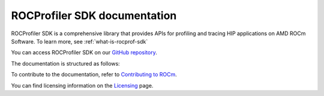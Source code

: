 .. meta::
  :description: Documentation of the installation, configuration, use of the ROCProfiler SDK, and rocprofv3 command-line tool 
  :keywords: ROCProfiler SDK tool, ROCProfiler SDK library, rocprofv3, ROCm, API, reference

.. _index:

******************************************
ROCProfiler SDK documentation
******************************************

ROCProfiler SDK is a comprehensive library that provides APIs for profiling and tracing HIP applications on AMD ROCm Software. To learn more, see :ref:`what-is-rocprof-sdk`

You can access ROCProfiler SDK on our `GitHub repository <https://github.com/ROCm/rocprofiler-sdk>`_.

The documentation is structured as follows:

.. grid:: 2
  :gutter: 3

  .. grid-item-card:: Install

    * :doc:`Installation <install/installation>`

  .. grid-item-card:: How to

    * :doc:`Using rocprofv3 <how-to/using-rocprofv3>`
    * :doc:`Samples <how-to/samples>`
    
  .. grid-item-card:: API reference

    * :doc:`API library <_doxygen/html/index>`
    
To contribute to the documentation, refer to
`Contributing to ROCm <https://rocm.docs.amd.com/en/latest/contribute/contributing.html>`_.

You can find licensing information on the
`Licensing <https://rocm.docs.amd.com/en/latest/about/license.html>`_ page.
